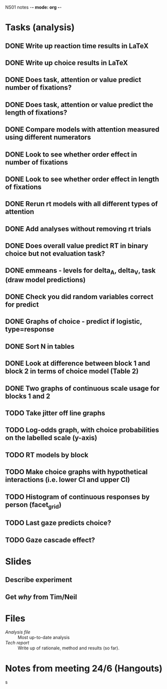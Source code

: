 NS01 notes -*- mode: org -*-
#+STARTUP: showall

* Tasks (analysis) 
** DONE Write up reaction time results in LaTeX
** DONE Write up choice results in LaTeX
** DONE Does task, attention or value predict number of fixations?
** DONE Does task, attention or value predict the length of fixations?
** DONE Compare models with attention measured using different numerators
** DONE Look to see whether order effect in number of fixations
** DONE Look to see whether order effect in length of fixations
** DONE Rerun rt models with all different types of attention
** DONE Add analyses without removing rt trials
** DONE Does overall value predict RT in binary choice but not evaluation task?
** DONE emmeans - levels for delta_A, delta_V, task (draw model predictions)
** DONE Check you did random variables correct for predict
** DONE Graphs of choice - predict if logistic, type=response
** DONE Sort N in tables
** DONE Look at difference between block 1 and block 2 in terms of choice model (Table 2)
** DONE Two graphs of continuous scale usage for blocks 1 and 2
** TODO Take jitter off line graphs
** TODO Log-odds graph, with choice probabilities on the labelled scale (y-axis)
** TODO RT models by block
** TODO Make choice graphs with hypothetical interactions (i.e. lower CI and upper CI)
** TODO Histogram of continuous responses by person (facet_grid)
** TODO Last gaze predicts choice?
** TODO Gaze cascade effect?

* Slides
** Describe experiment
** Get /why/ from Tim/Neil
** 

* Files
+ [[~/NS01/analysis/NS01analysis.R][Analysis file]] :: Most up-to-date analysis
+ [[~/NS01/techReport/NS01techReport.tex][Tech report]] :: Write up of rationale, method and results (so far). 

* Notes from meeting 24/6 (Hangouts)
s

